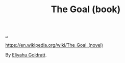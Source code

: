 :PROPERTIES:
:ID: 96bd0a06-d9b8-47a4-99f4-a79bd8ebd0a1
:END:
#+TITLE: The Goal (book)

[[file:..][..]]

https://en.wikipedia.org/wiki/The_Goal_(novel)

By [[id:97de0013-e7d3-429e-bf06-1a4bfca5d184][Eliyahu Goldratt]].
